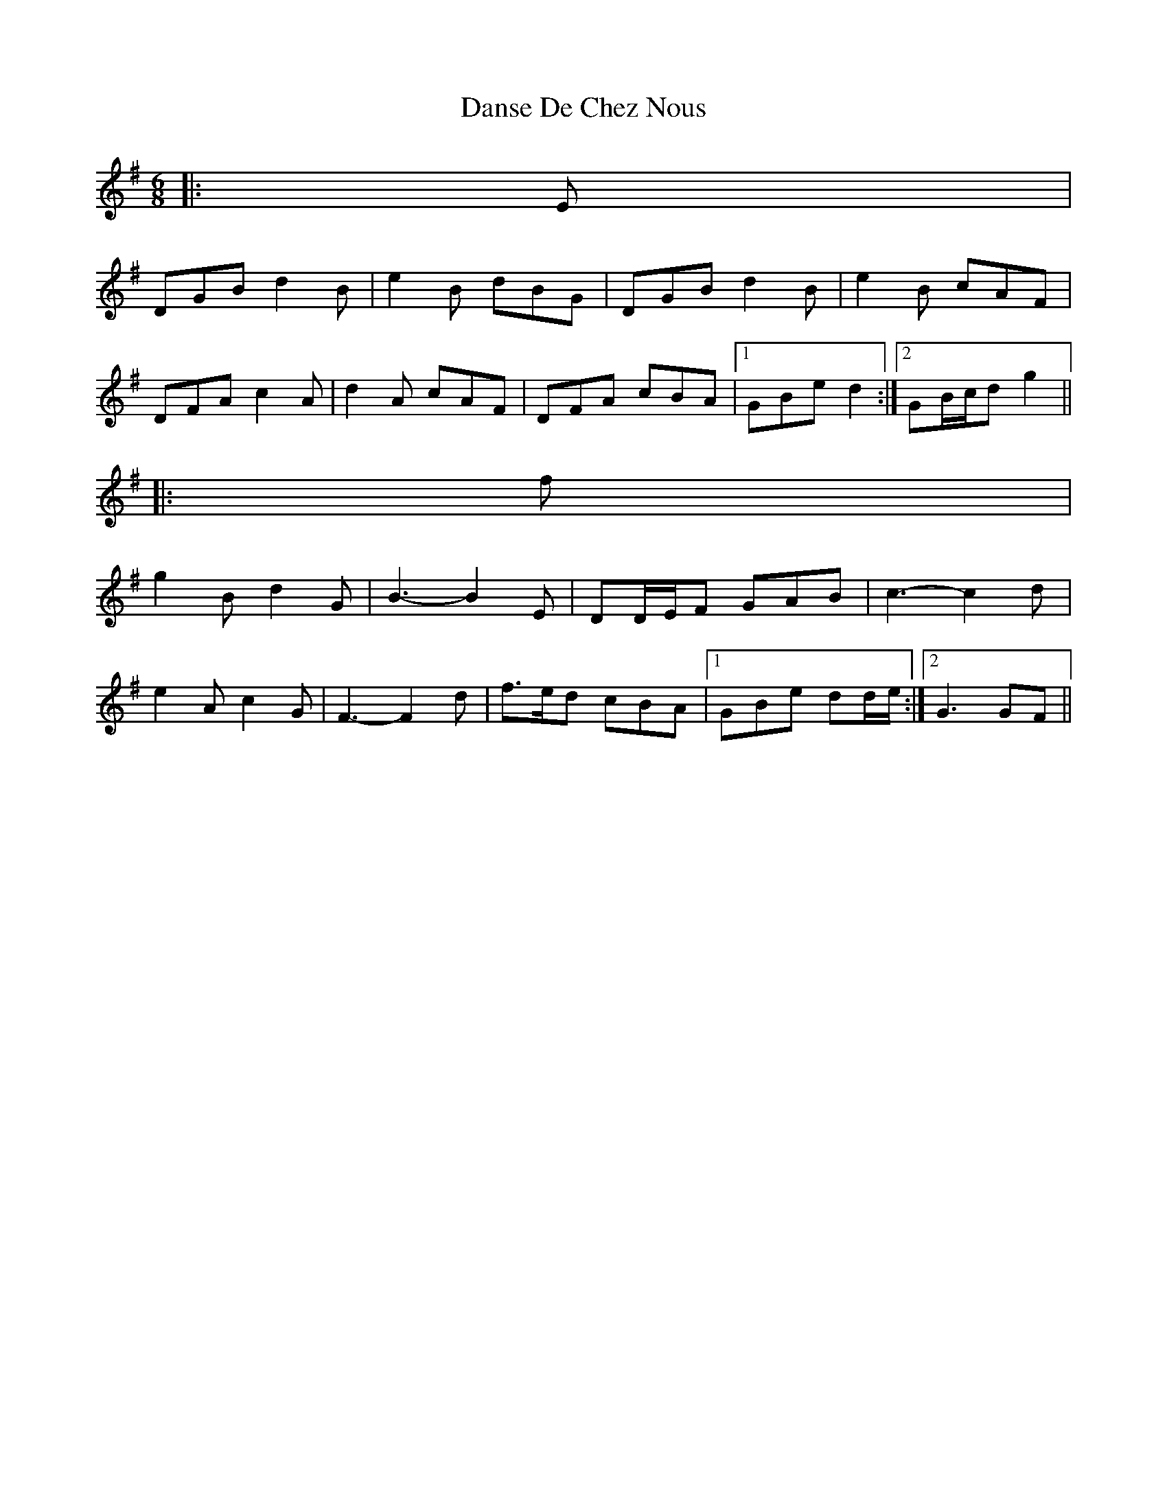 X: 1
T: Danse De Chez Nous
Z: ceolachan
S: https://thesession.org/tunes/7004#setting7004
R: jig
M: 6/8
L: 1/8
K: Gmaj
|: E |
DGB d2 B | e2 B dBG | DGB d2 B | e2 B cAF |
DFA c2 A | d2 A cAF | DFA cBA |1 GBe d2 :|2 GB/c/d g2 ||
|: f |
g2 B d2 G | B3- B2 E | DD/E/F GAB | c3- c2 d |
e2 A c2 G | F3- F2 d | f>ed cBA |1 GBe dd/e/ :|2 G3 GF ||
